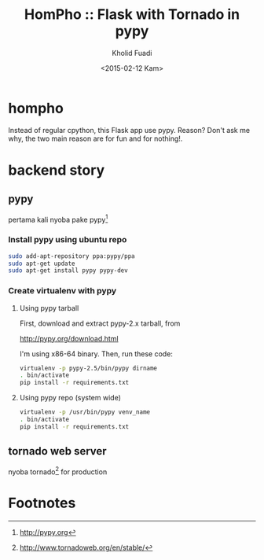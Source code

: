 #+TITLE: HomPho :: Flask with Tornado in pypy
#+AUTHOR: Kholid Fuadi
#+DATE: <2015-02-12 Kam>
#+STARTUP: indent


* hompho
Instead of regular cpython, this Flask app use pypy. Reason? Don't ask
me why, the two main reason are for fun and for nothing!.
* backend story
** pypy
pertama kali nyoba pake pypy[fn:1]
*** Install pypy using ubuntu repo
#+BEGIN_SRC sh
  sudo add-apt-repository ppa:pypy/ppa
  sudo apt-get update
  sudo apt-get install pypy pypy-dev
#+END_SRC
*** Create virtualenv with pypy
**** Using pypy tarball
First, download and extract pypy-2.x tarball, from

[[http://pypy.org/download.html]]

I'm using x86-64 binary. Then, run these code:

#+BEGIN_SRC sh
  virtualenv -p pypy-2.5/bin/pypy dirname
  . bin/activate
  pip install -r requirements.txt
#+END_SRC
**** Using pypy repo (system wide)
#+BEGIN_SRC sh
  virtualenv -p /usr/bin/pypy venv_name
  . bin/activate
  pip install -r requirements.txt
#+END_SRC
** tornado web server
nyoba tornado[fn:2] for production

* Footnotes

[fn:1] http://pypy.org

[fn:2] http://www.tornadoweb.org/en/stable/



